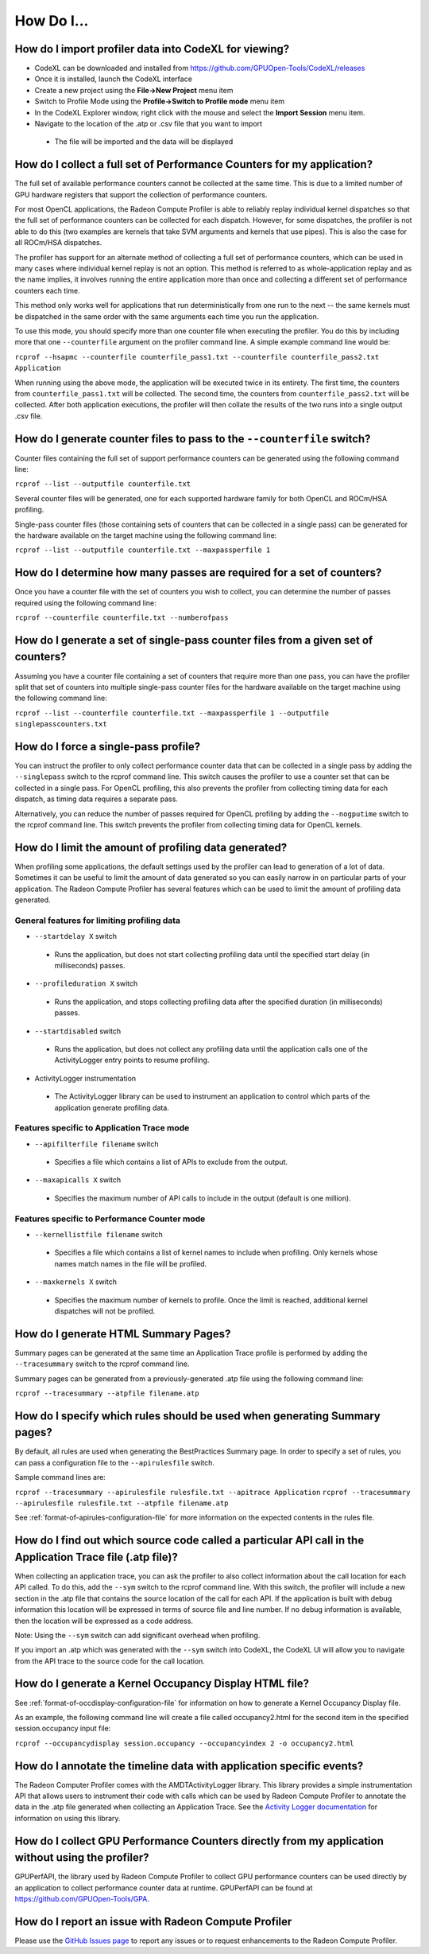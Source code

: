 .. Copyright (c) 2017-2018 Advanced Micro Devices, Inc. All rights reserved.
.. Radeon Compute Profiler How To

.. _how-to:

How Do I...
-----------

How do I import profiler data into CodeXL for viewing?
@@@@@@@@@@@@@@@@@@@@@@@@@@@@@@@@@@@@@@@@@@@@@@@@@@@@@@

* CodeXL can be downloaded and installed from
  https://github.com/GPUOpen-Tools/CodeXL/releases
* Once it is installed, launch the CodeXL interface
* Create a new project using the **File->New Project** menu item
* Switch to Profile Mode using the **Profile->Switch to Profile mode** menu
  item
* In the CodeXL Explorer window, right click with the mouse and select the
  **Import Session** menu item.
* Navigate to the location of the .atp or .csv file that you want to import

 * The file will be imported and the data will be displayed

How do I collect a full set of Performance Counters for my application?
@@@@@@@@@@@@@@@@@@@@@@@@@@@@@@@@@@@@@@@@@@@@@@@@@@@@@@@@@@@@@@@@@@@@@@@

The full set of available performance counters cannot be collected at the same
time. This is due to a limited number of GPU hardware registers that support
the collection of performance counters.

For most OpenCL applications, the Radeon Compute Profiler is able to reliably
replay individual kernel dispatches so that the full set of performance
counters can be collected for each dispatch. However, for some dispatches, the
profiler is not able to do this (two examples are kernels that take SVM
arguments and kernels that use pipes). This is also the case for all ROCm/HSA
dispatches.

The profiler has support for an alternate method of collecting a full set of
performance counters, which can be used in many cases where individual kernel
replay is not an option. This method is referred to as whole-application replay
and as the name implies, it involves running the entire application more than
once and collecting a different set of performance counters each time.

This method only works well for applications that run deterministically from
one run to the next -- the same kernels must be dispatched in the same order
with the same arguments each time you run the application.

To use this mode, you should specify more than one counter file when executing
the profiler. You do this by including more that one ``--counterfile`` argument
on the profiler command line.  A simple example command line would be:

``rcprof --hsapmc --counterfile counterfile_pass1.txt --counterfile
counterfile_pass2.txt Application``

When running using the above mode, the application will be executed twice in
its entirety. The first time, the counters from ``counterfile_pass1.txt`` will
be collected. The second time, the counters from ``counterfile_pass2.txt`` will
be collected. After both application executions, the profiler will then collate
the results of the two runs into a single output .csv file.

How do I generate counter files to pass to the ``--counterfile`` switch?
@@@@@@@@@@@@@@@@@@@@@@@@@@@@@@@@@@@@@@@@@@@@@@@@@@@@@@@@@@@@@@@@@@@@@@@@

Counter files containing the full set of support performance counters can be
generated using the following command line:

``rcprof --list --outputfile counterfile.txt``

Several counter files will be generated, one for each supported hardware family
for both OpenCL and ROCm/HSA profiling.

Single-pass counter files (those containing sets of counters that can be
collected in a single pass) can be generated for the hardware available on the
target machine using the following command line:

``rcprof --list --outputfile counterfile.txt --maxpassperfile 1``

How do I determine how many passes are required for a set of counters?
@@@@@@@@@@@@@@@@@@@@@@@@@@@@@@@@@@@@@@@@@@@@@@@@@@@@@@@@@@@@@@@@@@@@@@

Once you have a counter file with the set of counters you wish to collect, you
can determine the number of passes required using the following command line:

``rcprof --counterfile counterfile.txt --numberofpass``

How do I generate a set of single-pass counter files from a given set of counters?
@@@@@@@@@@@@@@@@@@@@@@@@@@@@@@@@@@@@@@@@@@@@@@@@@@@@@@@@@@@@@@@@@@@@@@@@@@@@@@@@@@

Assuming you have a counter file containing a set of counters that require more
than one pass, you can have the profiler split that set of counters into
multiple single-pass counter files for the hardware available on the target
machine using the following command line:

``rcprof --list --counterfile counterfile.txt --maxpassperfile 1 --outputfile singlepasscounters.txt``

How do I force a single-pass profile?
@@@@@@@@@@@@@@@@@@@@@@@@@@@@@@@@@@@@@

You can instruct the profiler to only collect performance counter data that
can be collected in a single pass by adding the ``--singlepass`` switch to the
rcprof command line. This switch causes the profiler to use a counter set that
can be collected in a single pass. For OpenCL profiling, this also prevents the
profiler from collecting timing data for each dispatch, as timing data requires
a separate pass.

Alternatively, you can reduce the number of passes required for OpenCL
profiling by adding the ``--nogputime`` switch to the rcprof command line. This
switch prevents the profiler from collecting timing data for OpenCL kernels.

How do I limit the amount of profiling data generated?
@@@@@@@@@@@@@@@@@@@@@@@@@@@@@@@@@@@@@@@@@@@@@@@@@@@@@@

When profiling some applications, the default settings used by the profiler can
lead to generation of a lot of data. Sometimes it can be useful to limit the
amount of data generated so you can easily narrow in on particular parts of your
application. The Radeon Compute Profiler has several features which can be used
to limit the amount of profiling data generated.

General features for limiting profiling data
############################################

* ``--startdelay X`` switch

 * Runs the application, but does not start collecting profiling data until the
   specified start delay  (in milliseconds) passes.

* ``--profileduration X`` switch

 * Runs the application, and stops collecting profiling data after the
   specified duration  (in milliseconds) passes.

* ``--startdisabled`` switch

 * Runs the application, but does not collect any profiling data until the
   application calls one of the ActivityLogger entry points to resume
   profiling.

* ActivityLogger instrumentation

 * The ActivityLogger library can be used to instrument an application to
   control which parts of the application generate profiling data.

Features specific to Application Trace mode
###########################################

* ``--apifilterfile filename`` switch

 * Specifies a file which contains a list of APIs to exclude from the output.

* ``--maxapicalls X`` switch

 * Specifies the maximum number of API calls to include in the output (default
   is one million).

Features specific to Performance Counter mode
#############################################

* ``--kernellistfile filename`` switch

 * Specifies a file which contains a list of kernel names to include when
   profiling. Only kernels whose names match names in the file will be profiled.

* ``--maxkernels X`` switch

 * Specifies the maximum number of kernels to profile. Once the limit is
   reached, additional kernel dispatches will not be profiled.

How do I generate HTML Summary Pages?
@@@@@@@@@@@@@@@@@@@@@@@@@@@@@@@@@@@@@

Summary pages can be generated at the same time an Application Trace profile is
performed by adding the ``--tracesummary`` switch to the rcprof command line.

Summary pages can be generated from a previously-generated .atp file using the
following command line:

``rcprof --tracesummary --atpfile filename.atp``

How do I specify which rules should be used when generating Summary pages?
@@@@@@@@@@@@@@@@@@@@@@@@@@@@@@@@@@@@@@@@@@@@@@@@@@@@@@@@@@@@@@@@@@@@@@@@@@

By default, all rules are used when generating the BestPractices Summary page.
In order to specify a set of rules, you can pass a configuration file to the
``--apirulesfile`` switch.

Sample command lines are:

``rcprof --tracesummary --apirulesfile rulesfile.txt --apitrace Application``
``rcprof --tracesummary --apirulesfile rulesfile.txt --atpfile filename.atp``

See :ref:`format-of-apirules-configuration-file` for more information on the
expected contents in the rules file.

How do I find out which source code called a particular API call in the Application Trace file (.atp file)?
@@@@@@@@@@@@@@@@@@@@@@@@@@@@@@@@@@@@@@@@@@@@@@@@@@@@@@@@@@@@@@@@@@@@@@@@@@@@@@@@@@@@@@@@@@@@@@@@@@@@@@@@@@@

When collecting an application trace, you can ask the profiler to also collect
information about the call location for each API called. To do this, add the
``--sym`` switch to the rcprof command line. With this switch, the profiler
will include a new section in the .atp file that contains the source location
of the call for each API. If the application is built with debug information
this location will be expressed in terms of source file and line number. If no
debug information is available, then the location will be expressed as a code
address.

Note: Using the ``--sym`` switch can add significant overhead when profiling.

If you import an .atp which was generated with the ``--sym`` switch into
CodeXL, the CodeXL UI will allow you to navigate from the API trace to the
source code for the call location.

How do I generate a Kernel Occupancy Display HTML file?
@@@@@@@@@@@@@@@@@@@@@@@@@@@@@@@@@@@@@@@@@@@@@@@@@@@@@@@

See :ref:`format-of-occdisplay-configuration-file` for information on how to
generate a Kernel Occupancy Display file.

As an example, the following command line will create a file called
occupancy2.html for the second item in the specified session.occupancy
input file:

``rcprof --occupancydisplay session.occupancy --occupancyindex 2 -o
occupancy2.html``

How do I annotate the timeline data with application specific events?
@@@@@@@@@@@@@@@@@@@@@@@@@@@@@@@@@@@@@@@@@@@@@@@@@@@@@@@@@@@@@@@@@@@@@

The Radeon Computer Profiler comes with the AMDTActivityLogger library. This
library provides a simple instrumentation API that allows users to instrument
their code with calls which can be used by Radeon Compute Profiler to annotate
the data in the .atp file generated when collecting an Application Trace. See
the `Activity Logger documentation
<https://github.com/GPUOpen-Tools/common-src-AMDTActivityLogger/blob/master/Doc/AMDTActivityLogger.pdf>`_
for information on using this library.

How do I collect GPU Performance Counters directly from my application without using the profiler?
@@@@@@@@@@@@@@@@@@@@@@@@@@@@@@@@@@@@@@@@@@@@@@@@@@@@@@@@@@@@@@@@@@@@@@@@@@@@@@@@@@@@@@@@@@@@@@@@@@

GPUPerfAPI, the library used by Radeon Compute Profiler to collect GPU
performance counters can be used directly by an application to collect
performance counter data at runtime. GPUPerfAPI can be found at
https://github.com/GPUOpen-Tools/GPA.

How do I report an issue with Radeon Compute Profiler
@@@@@@@@@@@@@@@@@@@@@@@@@@@@@@@@@@@@@@@@@@@@@@@@@@@@@

Please use the `GitHub Issues page
<https://github.com/GPUOpen-Tools/RCP/issues>`_ to report any issues or to
request enhancements to the Radeon Compute Profiler.
